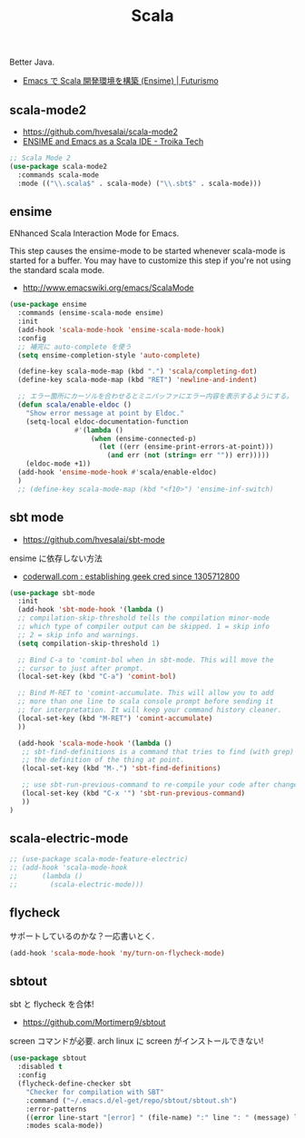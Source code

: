 #+TITLE: Scala
Better Java.
  - [[http://futurismo.biz/archives/2449][Emacs で Scala 開発環境を構築 (Ensime) | Futurismo]]

** scala-mode2
   - https://github.com/hvesalai/scala-mode2
   - [[http://www.troikatech.com/blog/2014/11/26/ensime-and-emacs-as-a-scala-ide][ENSIME and Emacs as a Scala IDE - Troika Tech]]

#+begin_src emacs-lisp 
;; Scala Mode 2
(use-package scala-mode2
  :commands scala-mode
  :mode (("\\.scala$" . scala-mode) ("\\.sbt$" . scala-mode)))
#+end_src

** ensime
   ENhanced Scala Interaction Mode for Emacs.

   This step causes the ensime-mode to be started whenever
   scala-mode is started for a buffer. You may have to customize this step
   if you're not using the standard scala mode.
   - http://www.emacswiki.org/emacs/ScalaMode

#+begin_src emacs-lisp
(use-package ensime
  :commands (ensime-scala-mode ensime)
  :init
  (add-hook 'scala-mode-hook 'ensime-scala-mode-hook)
  :config
  ;; 補完に auto-complete を使う
  (setq ensime-completion-style 'auto-complete)

  (define-key scala-mode-map (kbd ".") 'scala/completing-dot)
  (define-key scala-mode-map (kbd "RET") 'newline-and-indent)

  ;; エラー箇所にカーソルを合わせるとミニバッファにエラー内容を表示するようにする。
  (defun scala/enable-eldoc ()
    "Show error message at point by Eldoc."
    (setq-local eldoc-documentation-function
                #'(lambda ()
                    (when (ensime-connected-p)
                      (let ((err (ensime-print-errors-at-point)))
                        (and err (not (string= err "")) err)))))
    (eldoc-mode +1))
  (add-hook 'ensime-mode-hook #'scala/enable-eldoc)
  )
  ;; (define-key scala-mode-map (kbd "<f10>") 'ensime-inf-switch)
  #+end_src

** sbt mode
   - https://github.com/hvesalai/sbt-mode

   ensime に依存しない方法
   - [[https://coderwall.com/p/z6riog/my-emacs-scala-development-environment][coderwall.com : establishing geek cred since 1305712800]]

#+begin_src emacs-lisp 
(use-package sbt-mode
  :init
  (add-hook 'sbt-mode-hook '(lambda ()
  ;; compilation-skip-threshold tells the compilation minor-mode
  ;; which type of compiler output can be skipped. 1 = skip info
  ;; 2 = skip info and warnings.
  (setq compilation-skip-threshold 1)

  ;; Bind C-a to 'comint-bol when in sbt-mode. This will move the
  ;; cursor to just after prompt.
  (local-set-key (kbd "C-a") 'comint-bol)

  ;; Bind M-RET to 'comint-accumulate. This will allow you to add
  ;; more than one line to scala console prompt before sending it
  ;; for interpretation. It will keep your command history cleaner.
  (local-set-key (kbd "M-RET") 'comint-accumulate)
  ))

  (add-hook 'scala-mode-hook '(lambda ()
   ;; sbt-find-definitions is a command that tries to find (with grep)
   ;; the definition of the thing at point.
   (local-set-key (kbd "M-.") 'sbt-find-definitions)

   ;; use sbt-run-previous-command to re-compile your code after changes
   (local-set-key (kbd "C-x '") 'sbt-run-previous-command)
   ))
)
#+end_src

** scala-electric-mode

#+begin_src emacs-lisp
;; (use-package scala-mode-feature-electric)
;; (add-hook 'scala-mode-hook
;;      (lambda ()
;;        (scala-electric-mode)))
#+end_src

** flycheck
   サポートしているのかな？一応書いとく.

#+begin_src emacs-lisp
(add-hook 'scala-mode-hook 'my/turn-on-flycheck-mode)
#+end_src

** sbtout
   sbt と flycheck を合体!
   - https://github.com/Mortimerp9/sbtout

   screen コマンドが必要. arch linux に screen がインストールできない!

#+begin_src emacs-lisp
(use-package sbtout
  :disabled t
  :config
  (flycheck-define-checker sbt
    "Checker for compilation with SBT"
    :command ("~/.emacs.d/el-get/repo/sbtout/sbtout.sh")
    :error-patterns
    ((error line-start "[error] " (file-name) ":" line ": " (message) line-end))
    :modes scala-mode))
#+end_src
